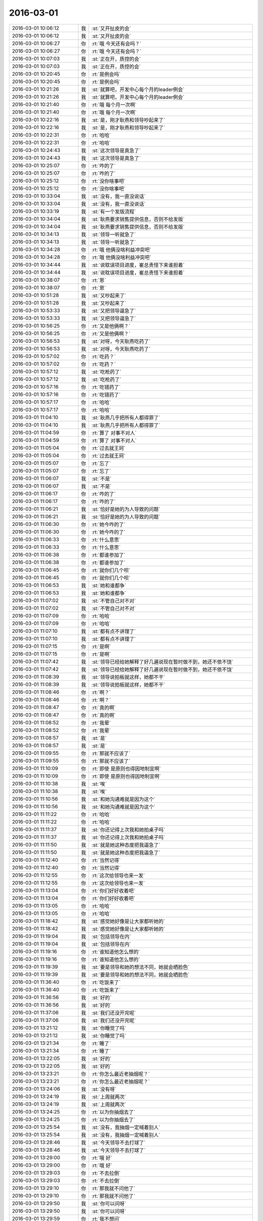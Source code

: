 2016-03-01
-------------

.. list-table::
   :widths: 25, 1, 60

   * - 2016-03-01 10:06:12
     - 我
     - :st:`又开扯皮的会`
   * - 2016-03-01 10:06:12
     - 我
     - :st:`又开扯皮的会`
   * - 2016-03-01 10:06:27
     - 你
     - :rt:`哦 今天还有会吗？`
   * - 2016-03-01 10:06:27
     - 你
     - :rt:`哦 今天还有会吗？`
   * - 2016-03-01 10:07:03
     - 我
     - :st:`正在开，质控的会`
   * - 2016-03-01 10:07:03
     - 我
     - :st:`正在开，质控的会`
   * - 2016-03-01 10:20:45
     - 你
     - :rt:`是例会吗`
   * - 2016-03-01 10:20:45
     - 你
     - :rt:`是例会吗`
   * - 2016-03-01 10:21:26
     - 我
     - :st:`就算吧，开发中心每个月的leader例会`
   * - 2016-03-01 10:21:26
     - 我
     - :st:`就算吧，开发中心每个月的leader例会`
   * - 2016-03-01 10:21:40
     - 你
     - :rt:`哦 每个月一次啊`
   * - 2016-03-01 10:21:40
     - 你
     - :rt:`哦 每个月一次啊`
   * - 2016-03-01 10:22:16
     - 我
     - :st:`是，刚才耿燕和领导吵起来了`
   * - 2016-03-01 10:22:16
     - 我
     - :st:`是，刚才耿燕和领导吵起来了`
   * - 2016-03-01 10:22:31
     - 你
     - :rt:`哈哈`
   * - 2016-03-01 10:22:31
     - 你
     - :rt:`哈哈`
   * - 2016-03-01 10:24:43
     - 我
     - :st:`这次领导是真急了`
   * - 2016-03-01 10:24:43
     - 我
     - :st:`这次领导是真急了`
   * - 2016-03-01 10:25:07
     - 你
     - :rt:`咋的了`
   * - 2016-03-01 10:25:07
     - 你
     - :rt:`咋的了`
   * - 2016-03-01 10:25:12
     - 你
     - :rt:`没你啥事吧`
   * - 2016-03-01 10:25:12
     - 你
     - :rt:`没你啥事吧`
   * - 2016-03-01 10:33:04
     - 我
     - :st:`没有，我一直没说话`
   * - 2016-03-01 10:33:04
     - 我
     - :st:`没有，我一直没说话`
   * - 2016-03-01 10:33:19
     - 我
     - :st:`有一个发版流程`
   * - 2016-03-01 10:34:04
     - 我
     - :st:`耿燕要求销售提供信息，否则不给发版`
   * - 2016-03-01 10:34:04
     - 我
     - :st:`耿燕要求销售提供信息，否则不给发版`
   * - 2016-03-01 10:34:13
     - 我
     - :st:`领导一听就急了`
   * - 2016-03-01 10:34:13
     - 我
     - :st:`领导一听就急了`
   * - 2016-03-01 10:34:28
     - 你
     - :rt:`哦 他俩没啥利益冲突吧`
   * - 2016-03-01 10:34:28
     - 你
     - :rt:`哦 他俩没啥利益冲突吧`
   * - 2016-03-01 10:34:44
     - 我
     - :st:`说耽误项目进度，崔总责怪下来谁担着`
   * - 2016-03-01 10:34:44
     - 我
     - :st:`说耽误项目进度，崔总责怪下来谁担着`
   * - 2016-03-01 10:38:07
     - 你
     - :rt:`恩`
   * - 2016-03-01 10:38:07
     - 你
     - :rt:`恩`
   * - 2016-03-01 10:51:28
     - 我
     - :st:`又吵起来了`
   * - 2016-03-01 10:51:28
     - 我
     - :st:`又吵起来了`
   * - 2016-03-01 10:53:33
     - 我
     - :st:`又把领导逼急了`
   * - 2016-03-01 10:53:33
     - 我
     - :st:`又把领导逼急了`
   * - 2016-03-01 10:56:25
     - 你
     - :rt:`又是他俩啊？`
   * - 2016-03-01 10:56:25
     - 你
     - :rt:`又是他俩啊？`
   * - 2016-03-01 10:56:53
     - 我
     - :st:`对呀，今天耿燕吃药了`
   * - 2016-03-01 10:56:53
     - 我
     - :st:`对呀，今天耿燕吃药了`
   * - 2016-03-01 10:57:02
     - 你
     - :rt:`吃药？`
   * - 2016-03-01 10:57:02
     - 你
     - :rt:`吃药？`
   * - 2016-03-01 10:57:12
     - 我
     - :st:`吃枪药了`
   * - 2016-03-01 10:57:12
     - 我
     - :st:`吃枪药了`
   * - 2016-03-01 10:57:16
     - 你
     - :rt:`吃错药了`
   * - 2016-03-01 10:57:16
     - 你
     - :rt:`吃错药了`
   * - 2016-03-01 10:57:17
     - 你
     - :rt:`哈哈`
   * - 2016-03-01 10:57:17
     - 你
     - :rt:`哈哈`
   * - 2016-03-01 11:04:10
     - 我
     - :st:`耿燕几乎把所有人都得罪了`
   * - 2016-03-01 11:04:10
     - 我
     - :st:`耿燕几乎把所有人都得罪了`
   * - 2016-03-01 11:04:59
     - 你
     - :rt:`算了 对事不对人`
   * - 2016-03-01 11:04:59
     - 你
     - :rt:`算了 对事不对人`
   * - 2016-03-01 11:05:04
     - 你
     - :rt:`过去就王珂`
   * - 2016-03-01 11:05:04
     - 你
     - :rt:`过去就王珂`
   * - 2016-03-01 11:05:07
     - 你
     - :rt:`忘了`
   * - 2016-03-01 11:05:07
     - 你
     - :rt:`忘了`
   * - 2016-03-01 11:06:07
     - 我
     - :st:`不是`
   * - 2016-03-01 11:06:07
     - 我
     - :st:`不是`
   * - 2016-03-01 11:06:17
     - 你
     - :rt:`咋的了`
   * - 2016-03-01 11:06:17
     - 你
     - :rt:`咋的了`
   * - 2016-03-01 11:06:21
     - 我
     - :st:`恰好是她的为人导致的问题`
   * - 2016-03-01 11:06:21
     - 我
     - :st:`恰好是她的为人导致的问题`
   * - 2016-03-01 11:06:30
     - 你
     - :rt:`她今咋的了`
   * - 2016-03-01 11:06:30
     - 你
     - :rt:`她今咋的了`
   * - 2016-03-01 11:06:33
     - 你
     - :rt:`什么意思`
   * - 2016-03-01 11:06:33
     - 你
     - :rt:`什么意思`
   * - 2016-03-01 11:06:38
     - 你
     - :rt:`都谁参加了`
   * - 2016-03-01 11:06:38
     - 你
     - :rt:`都谁参加了`
   * - 2016-03-01 11:06:45
     - 你
     - :rt:`就你们几个呗`
   * - 2016-03-01 11:06:45
     - 你
     - :rt:`就你们几个呗`
   * - 2016-03-01 11:06:53
     - 我
     - :st:`她和谁都争`
   * - 2016-03-01 11:06:53
     - 我
     - :st:`她和谁都争`
   * - 2016-03-01 11:07:02
     - 我
     - :st:`不管自己对不对`
   * - 2016-03-01 11:07:02
     - 我
     - :st:`不管自己对不对`
   * - 2016-03-01 11:07:09
     - 你
     - :rt:`哈哈`
   * - 2016-03-01 11:07:09
     - 你
     - :rt:`哈哈`
   * - 2016-03-01 11:07:10
     - 我
     - :st:`都有点不讲理了`
   * - 2016-03-01 11:07:10
     - 我
     - :st:`都有点不讲理了`
   * - 2016-03-01 11:07:15
     - 你
     - :rt:`是啊`
   * - 2016-03-01 11:07:15
     - 你
     - :rt:`是啊`
   * - 2016-03-01 11:07:42
     - 我
     - :st:`领导已经给她解释了好几遍说现在暂时做不到，她还不依不饶`
   * - 2016-03-01 11:07:42
     - 我
     - :st:`领导已经给她解释了好几遍说现在暂时做不到，她还不依不饶`
   * - 2016-03-01 11:08:39
     - 我
     - :st:`领导说拍板就这样，她都不干`
   * - 2016-03-01 11:08:39
     - 我
     - :st:`领导说拍板就这样，她都不干`
   * - 2016-03-01 11:08:46
     - 你
     - :rt:`啊？`
   * - 2016-03-01 11:08:46
     - 你
     - :rt:`啊？`
   * - 2016-03-01 11:08:47
     - 你
     - :rt:`真的啊`
   * - 2016-03-01 11:08:47
     - 你
     - :rt:`真的啊`
   * - 2016-03-01 11:08:52
     - 你
     - :rt:`我晕`
   * - 2016-03-01 11:08:52
     - 你
     - :rt:`我晕`
   * - 2016-03-01 11:08:57
     - 我
     - :st:`是`
   * - 2016-03-01 11:08:57
     - 我
     - :st:`是`
   * - 2016-03-01 11:09:55
     - 你
     - :rt:`那就不应该了`
   * - 2016-03-01 11:09:55
     - 你
     - :rt:`那就不应该了`
   * - 2016-03-01 11:10:09
     - 你
     - :rt:`即使 是原则也得因地制宜啊`
   * - 2016-03-01 11:10:09
     - 你
     - :rt:`即使 是原则也得因地制宜啊`
   * - 2016-03-01 11:10:38
     - 我
     - :st:`唉`
   * - 2016-03-01 11:10:38
     - 我
     - :st:`唉`
   * - 2016-03-01 11:10:56
     - 我
     - :st:`和她沟通难就是因为这个`
   * - 2016-03-01 11:10:56
     - 我
     - :st:`和她沟通难就是因为这个`
   * - 2016-03-01 11:11:22
     - 你
     - :rt:`哈哈`
   * - 2016-03-01 11:11:22
     - 你
     - :rt:`哈哈`
   * - 2016-03-01 11:11:37
     - 我
     - :st:`你还记得上次我和她拍桌子吗`
   * - 2016-03-01 11:11:37
     - 我
     - :st:`你还记得上次我和她拍桌子吗`
   * - 2016-03-01 11:11:50
     - 我
     - :st:`就是她这种态度把我逼急了`
   * - 2016-03-01 11:11:50
     - 我
     - :st:`就是她这种态度把我逼急了`
   * - 2016-03-01 11:12:40
     - 你
     - :rt:`当然记得`
   * - 2016-03-01 11:12:40
     - 你
     - :rt:`当然记得`
   * - 2016-03-01 11:12:55
     - 你
     - :rt:`这次给领导也来一发`
   * - 2016-03-01 11:12:55
     - 你
     - :rt:`这次给领导也来一发`
   * - 2016-03-01 11:13:04
     - 你
     - :rt:`你们好好收着吧`
   * - 2016-03-01 11:13:04
     - 你
     - :rt:`你们好好收着吧`
   * - 2016-03-01 11:13:05
     - 你
     - :rt:`哈哈`
   * - 2016-03-01 11:13:05
     - 你
     - :rt:`哈哈`
   * - 2016-03-01 11:18:42
     - 我
     - :st:`感觉她好像是让大家都听她的`
   * - 2016-03-01 11:18:42
     - 我
     - :st:`感觉她好像是让大家都听她的`
   * - 2016-03-01 11:19:04
     - 我
     - :st:`包括领导在内`
   * - 2016-03-01 11:19:04
     - 我
     - :st:`包括领导在内`
   * - 2016-03-01 11:19:16
     - 你
     - :rt:`谁知道他怎么想的`
   * - 2016-03-01 11:19:16
     - 你
     - :rt:`谁知道他怎么想的`
   * - 2016-03-01 11:19:39
     - 我
     - :st:`要是领导和她的想法不同，她就会晒脸色`
   * - 2016-03-01 11:19:39
     - 我
     - :st:`要是领导和她的想法不同，她就会晒脸色`
   * - 2016-03-01 11:36:40
     - 你
     - :rt:`吃饭来了`
   * - 2016-03-01 11:36:40
     - 你
     - :rt:`吃饭来了`
   * - 2016-03-01 11:36:56
     - 我
     - :st:`好的`
   * - 2016-03-01 11:36:56
     - 我
     - :st:`好的`
   * - 2016-03-01 11:37:06
     - 我
     - :st:`我们还没开完呢`
   * - 2016-03-01 11:37:06
     - 我
     - :st:`我们还没开完呢`
   * - 2016-03-01 13:21:12
     - 我
     - :st:`你睡觉了吗`
   * - 2016-03-01 13:21:12
     - 我
     - :st:`你睡觉了吗`
   * - 2016-03-01 13:21:34
     - 你
     - :rt:`睡了`
   * - 2016-03-01 13:21:34
     - 你
     - :rt:`睡了`
   * - 2016-03-01 13:22:05
     - 我
     - :st:`好的`
   * - 2016-03-01 13:22:05
     - 我
     - :st:`好的`
   * - 2016-03-01 13:23:21
     - 你
     - :rt:`你怎么最近老抽烟呢？`
   * - 2016-03-01 13:23:21
     - 你
     - :rt:`你怎么最近老抽烟呢？`
   * - 2016-03-01 13:24:06
     - 我
     - :st:`没有呀`
   * - 2016-03-01 13:24:19
     - 我
     - :st:`上周就两次`
   * - 2016-03-01 13:24:19
     - 我
     - :st:`上周就两次`
   * - 2016-03-01 13:24:25
     - 你
     - :rt:`以为你抽烟去了`
   * - 2016-03-01 13:24:25
     - 你
     - :rt:`以为你抽烟去了`
   * - 2016-03-01 13:25:54
     - 我
     - :st:`没有，我抽烟一定喊着别人`
   * - 2016-03-01 13:25:54
     - 我
     - :st:`没有，我抽烟一定喊着别人`
   * - 2016-03-01 13:28:46
     - 我
     - :st:`今天领导不去打球了`
   * - 2016-03-01 13:28:46
     - 我
     - :st:`今天领导不去打球了`
   * - 2016-03-01 13:29:00
     - 你
     - :rt:`哦 好`
   * - 2016-03-01 13:29:00
     - 你
     - :rt:`哦 好`
   * - 2016-03-01 13:29:03
     - 你
     - :rt:`不去拉倒`
   * - 2016-03-01 13:29:03
     - 你
     - :rt:`不去拉倒`
   * - 2016-03-01 13:29:10
     - 你
     - :rt:`那我就不问他了`
   * - 2016-03-01 13:29:10
     - 你
     - :rt:`那我就不问他了`
   * - 2016-03-01 13:29:50
     - 我
     - :st:`你可以问呀`
   * - 2016-03-01 13:29:50
     - 我
     - :st:`你可以问呀`
   * - 2016-03-01 13:29:59
     - 你
     - :rt:`我不想问`
   * - 2016-03-01 13:29:59
     - 你
     - :rt:`我不想问`
   * - 2016-03-01 13:30:10
     - 我
     - :st:`中午吃饭的时候我问的`
   * - 2016-03-01 13:30:10
     - 我
     - :st:`中午吃饭的时候我问的`
   * - 2016-03-01 13:30:19
     - 我
     - :st:`宋文彬去打球吗`
   * - 2016-03-01 13:30:19
     - 我
     - :st:`宋文彬去打球吗`
   * - 2016-03-01 13:30:21
     - 你
     - :rt:`哦 那我问吧`
   * - 2016-03-01 13:30:21
     - 你
     - :rt:`哦 那我问吧`
   * - 2016-03-01 13:30:31
     - 你
     - :rt:`不然显得你告诉我似得`
   * - 2016-03-01 13:30:36
     - 我
     - :st:`是`
   * - 2016-03-01 13:30:36
     - 我
     - :st:`是`
   * - 2016-03-01 13:30:45
     - 你
     - :rt:`不知道呢 他没说`
   * - 2016-03-01 13:30:45
     - 你
     - :rt:`不知道呢 他没说`
   * - 2016-03-01 13:31:07
     - 你
     - :rt:`他说为啥不去了吗？没时间啊`
   * - 2016-03-01 13:31:07
     - 你
     - :rt:`他说为啥不去了吗？没时间啊`
   * - 2016-03-01 13:31:33
     - 我
     - :st:`说了，我忘了`
   * - 2016-03-01 13:31:33
     - 我
     - :st:`说了，我忘了`
   * - 2016-03-01 13:31:59
     - 你
     - :rt:`哈哈`
   * - 2016-03-01 13:31:59
     - 你
     - :rt:`哈哈`
   * - 2016-03-01 13:32:06
     - 你
     - :rt:`好吧 无所谓爱去不去`
   * - 2016-03-01 13:32:06
     - 你
     - :rt:`好吧 无所谓爱去不去`
   * - 2016-03-01 13:32:09
     - 你
     - :rt:`他不去更好`
   * - 2016-03-01 13:32:09
     - 你
     - :rt:`他不去更好`
   * - 2016-03-01 13:32:19
     - 我
     - :st:`为啥`
   * - 2016-03-01 13:32:19
     - 我
     - :st:`为啥`
   * - 2016-03-01 13:32:37
     - 你
     - :rt:`省的还得照顾他`
   * - 2016-03-01 13:32:37
     - 你
     - :rt:`省的还得照顾他`
   * - 2016-03-01 13:32:39
     - 我
     - :st:`感觉你像小孩子闹性子了`
   * - 2016-03-01 13:32:39
     - 我
     - :st:`感觉你像小孩子闹性子了`
   * - 2016-03-01 13:32:52
     - 你
     - :rt:`没有 你理解错了`
   * - 2016-03-01 13:32:52
     - 你
     - :rt:`没有 你理解错了`
   * - 2016-03-01 13:33:27
     - 我
     - :st:`没事，闹性子我也哄着你`
   * - 2016-03-01 13:33:47
     - 你
     - :rt:`主要我没闹 他不去我们爱咋打咋打`
   * - 2016-03-01 13:33:47
     - 你
     - :rt:`主要我没闹 他不去我们爱咋打咋打`
   * - 2016-03-01 13:33:56
     - 你
     - :rt:`他去了还得照顾他能不能打好`
   * - 2016-03-01 13:33:56
     - 你
     - :rt:`他去了还得照顾他能不能打好`
   * - 2016-03-01 13:34:03
     - 你
     - :rt:`你去了也一样`
   * - 2016-03-01 13:34:03
     - 你
     - :rt:`你去了也一样`
   * - 2016-03-01 13:34:13
     - 你
     - :rt:`所以不喜欢跟领导玩 哈`
   * - 2016-03-01 13:34:13
     - 你
     - :rt:`所以不喜欢跟领导玩 哈`
   * - 2016-03-01 13:34:24
     - 你
     - :rt:`当然有很好玩的时候`
   * - 2016-03-01 13:34:24
     - 你
     - :rt:`当然有很好玩的时候`
   * - 2016-03-01 13:34:26
     - 我
     - :st:`哦[委屈]`
   * - 2016-03-01 13:34:26
     - 我
     - :st:`哦[委屈]`
   * - 2016-03-01 13:34:41
     - 你
     - :rt:`不过大多数我都得照顾着 虽然你们没感觉`
   * - 2016-03-01 13:34:41
     - 你
     - :rt:`不过大多数我都得照顾着 虽然你们没感觉`
   * - 2016-03-01 13:34:49
     - 你
     - :rt:`哈哈 我强迫症`
   * - 2016-03-01 13:34:49
     - 你
     - :rt:`哈哈 我强迫症`
   * - 2016-03-01 13:34:52
     - 我
     - :st:`原来你是这么看我的`
   * - 2016-03-01 13:34:52
     - 我
     - :st:`原来你是这么看我的`
   * - 2016-03-01 13:35:11
     - 我
     - :st:`算了，以后我不去打球了[右哼哼]`
   * - 2016-03-01 13:35:11
     - 我
     - :st:`算了，以后我不去打球了[右哼哼]`
   * - 2016-03-01 13:35:24
     - 你
     - :rt:`得嘞 我省心了`
   * - 2016-03-01 13:35:24
     - 你
     - :rt:`得嘞 我省心了`
   * - 2016-03-01 13:35:28
     - 你
     - :rt:`哈哈`
   * - 2016-03-01 13:35:28
     - 你
     - :rt:`哈哈`
   * - 2016-03-01 13:35:46
     - 你
     - :rt:`我就是随便说说 你还当真了`
   * - 2016-03-01 13:35:46
     - 你
     - :rt:`我就是随便说说 你还当真了`
   * - 2016-03-01 13:36:13
     - 你
     - :rt:`如果你跟我们很多人去 自然是得照顾着点了`
   * - 2016-03-01 13:36:13
     - 你
     - :rt:`如果你跟我们很多人去 自然是得照顾着点了`
   * - 2016-03-01 13:36:18
     - 你
     - :rt:`你应该能理解吧`
   * - 2016-03-01 13:36:18
     - 你
     - :rt:`你应该能理解吧`
   * - 2016-03-01 13:36:49
     - 我
     - :st:`[坏笑]我知道`
   * - 2016-03-01 13:36:49
     - 我
     - :st:`[坏笑]我知道`
   * - 2016-03-01 13:37:53
     - 你
     - :rt:`[回头]`
   * - 2016-03-01 13:37:53
     - 你
     - :rt:`[回头]`
   * - 2016-03-01 13:38:24
     - 我
     - :st:`讲课你准备了吗`
   * - 2016-03-01 13:38:24
     - 我
     - :st:`讲课你准备了吗`
   * - 2016-03-01 13:38:33
     - 你
     - :rt:`没呢`
   * - 2016-03-01 13:38:33
     - 你
     - :rt:`没呢`
   * - 2016-03-01 13:38:37
     - 你
     - :rt:`不着急吧`
   * - 2016-03-01 13:38:37
     - 你
     - :rt:`不着急吧`
   * - 2016-03-01 13:38:59
     - 我
     - :st:`你自己安排就好`
   * - 2016-03-01 13:38:59
     - 我
     - :st:`你自己安排就好`
   * - 2016-03-01 13:40:02
     - 你
     - :rt:`没事 讲PPT是我的强项`
   * - 2016-03-01 13:40:02
     - 你
     - :rt:`没事 讲PPT是我的强项`
   * - 2016-03-01 14:00:42
     - 我
     - :st:`好`
   * - 2016-03-01 14:00:42
     - 我
     - :st:`好`
   * - 2016-03-01 14:50:11
     - 你
     - :rt:`特别想发火`
   * - 2016-03-01 14:50:11
     - 你
     - :rt:`特别想发火`
   * - 2016-03-01 14:50:39
     - 我
     - :st:`怎么啦`
   * - 2016-03-01 14:50:39
     - 我
     - :st:`怎么啦`
   * - 2016-03-01 14:51:10
     - 你
     - :rt:`调研vertica的事务 乱七八糟的 理不出来`
   * - 2016-03-01 14:51:10
     - 你
     - :rt:`调研vertica的事务 乱七八糟的 理不出来`
   * - 2016-03-01 14:52:03
     - 我
     - :st:`哦`
   * - 2016-03-01 14:52:03
     - 我
     - :st:`哦`
   * - 2016-03-01 14:52:14
     - 我
     - :st:`我倒是可以帮你`
   * - 2016-03-01 14:52:14
     - 我
     - :st:`我倒是可以帮你`
   * - 2016-03-01 14:52:48
     - 你
     - :rt:`你怎么帮我啊`
   * - 2016-03-01 14:52:48
     - 你
     - :rt:`你怎么帮我啊`
   * - 2016-03-01 14:54:17
     - 我
     - :st:`不知道`
   * - 2016-03-01 14:54:17
     - 我
     - :st:`不知道`
   * - 2016-03-01 14:54:33
     - 我
     - :st:`这个东西我得和你面谈`
   * - 2016-03-01 14:54:33
     - 我
     - :st:`这个东西我得和你面谈`
   * - 2016-03-01 14:54:52
     - 你
     - :rt:`哦`
   * - 2016-03-01 14:54:52
     - 你
     - :rt:`哦`
   * - 2016-03-01 14:55:27
     - 我
     - :st:`事务是数据库里面最复杂的`
   * - 2016-03-01 14:55:27
     - 我
     - :st:`事务是数据库里面最复杂的`
   * - 2016-03-01 14:56:25
     - 你
     - :rt:`是啊 好乱 测试的结果还对不上`
   * - 2016-03-01 14:56:25
     - 你
     - :rt:`是啊 好乱 测试的结果还对不上`
   * - 2016-03-01 14:56:28
     - 你
     - :rt:`气死我了`
   * - 2016-03-01 14:56:28
     - 你
     - :rt:`气死我了`
   * - 2016-03-01 15:01:25
     - 我
     - :st:`你先整理一下`
   * - 2016-03-01 15:01:25
     - 我
     - :st:`你先整理一下`
   * - 2016-03-01 15:01:47
     - 我
     - :st:`其实不难，就是里面有几个维度`
   * - 2016-03-01 15:01:47
     - 我
     - :st:`其实不难，就是里面有几个维度`
   * - 2016-03-01 15:09:55
     - 我
     - :st:`我待会去王志那，你正好可以喊住我问我`
   * - 2016-03-01 15:09:55
     - 我
     - :st:`我待会去王志那，你正好可以喊住我问我`
   * - 2016-03-01 15:10:26
     - 你
     - :rt:`好`
   * - 2016-03-01 15:10:26
     - 你
     - :rt:`好`
   * - 2016-03-01 15:56:22
     - 你
     - :rt:`多谢！`
   * - 2016-03-01 15:56:22
     - 你
     - :rt:`多谢！`
   * - 2016-03-01 16:06:00
     - 我
     - :st:`是不是不生气了`
   * - 2016-03-01 16:06:00
     - 我
     - :st:`是不是不生气了`
   * - 2016-03-01 16:08:09
     - 你
     - :rt:`嗯，不生了`
   * - 2016-03-01 16:08:09
     - 你
     - :rt:`嗯，不生了`
   * - 2016-03-01 16:08:21
     - 你
     - :rt:`我发现跟你说话我还是会紧张`
   * - 2016-03-01 16:08:21
     - 你
     - :rt:`我发现跟你说话我还是会紧张`
   * - 2016-03-01 16:08:24
     - 你
     - :rt:`我晕`
   * - 2016-03-01 16:08:24
     - 你
     - :rt:`我晕`
   * - 2016-03-01 16:10:23
     - 我
     - :st:`是`
   * - 2016-03-01 16:10:23
     - 我
     - :st:`是`
   * - 2016-03-01 16:10:35
     - 我
     - :st:`特别是技术问题`
   * - 2016-03-01 16:10:35
     - 我
     - :st:`特别是技术问题`
   * - 2016-03-01 16:11:11
     - 我
     - :st:`是不是因为你太久没和我说有关系`
   * - 2016-03-01 16:11:11
     - 我
     - :st:`是不是因为你太久没和我说有关系`
   * - 2016-03-01 16:12:33
     - 你
     - :rt:`不知道`
   * - 2016-03-01 16:12:33
     - 你
     - :rt:`不知道`
   * - 2016-03-01 16:13:06
     - 我
     - :st:`以后还是经常找机会聊吧`
   * - 2016-03-01 16:13:06
     - 我
     - :st:`以后还是经常找机会聊吧`
   * - 2016-03-01 16:13:48
     - 你
     - :rt:`嗯，好`
   * - 2016-03-01 16:13:48
     - 你
     - :rt:`嗯，好`
   * - 2016-03-01 16:14:09
     - 我
     - :st:`你的右手无名指第三指节背有个红点，是破了吗`
   * - 2016-03-01 16:14:09
     - 我
     - :st:`你的右手无名指第三指节背有个红点，是破了吗`
   * - 2016-03-01 16:14:46
     - 你
     - :rt:`没有`
   * - 2016-03-01 16:14:46
     - 你
     - :rt:`没有`
   * - 2016-03-01 16:14:49
     - 你
     - :rt:`出的`
   * - 2016-03-01 16:14:49
     - 你
     - :rt:`出的`
   * - 2016-03-01 16:15:18
     - 你
     - :rt:`右手大拇指和二拇指之间也有个`
   * - 2016-03-01 16:15:18
     - 你
     - :rt:`右手大拇指和二拇指之间也有个`
   * - 2016-03-01 16:15:31
     - 我
     - :st:`哦`
   * - 2016-03-01 16:15:31
     - 我
     - :st:`哦`
   * - 2016-03-01 19:45:47
     - 你
     - :rt:`你走了啊`
   * - 2016-03-01 19:45:47
     - 你
     - :rt:`你走了啊`
   * - 2016-03-01 19:46:12
     - 我
     - :st:`刚走，看见你了`
   * - 2016-03-01 19:46:12
     - 我
     - :st:`刚走，看见你了`
   * - 2016-03-01 19:48:07
     - 你
     - :rt:`在哪看见的`
   * - 2016-03-01 19:48:07
     - 你
     - :rt:`在哪看见的`
   * - 2016-03-01 19:48:40
     - 我
     - :st:`你们刚下车`
   * - 2016-03-01 19:48:40
     - 我
     - :st:`你们刚下车`
   * - 2016-03-01 19:48:47
     - 我
     - :st:`我坐旭明的车`
   * - 2016-03-01 19:48:47
     - 我
     - :st:`我坐旭明的车`
   * - 2016-03-01 19:49:20
     - 你
     - :rt:`哦，好吧`
   * - 2016-03-01 19:49:20
     - 你
     - :rt:`哦，好吧`
   * - 2016-03-01 19:50:36
     - 你
     - :rt:`我大姑家的姐和姐夫的老姨都查出乳腺癌了，都是中晚期`
   * - 2016-03-01 19:50:36
     - 你
     - :rt:`我大姑家的姐和姐夫的老姨都查出乳腺癌了，都是中晚期`
   * - 2016-03-01 19:50:50
     - 我
     - :st:`啊`
   * - 2016-03-01 19:50:50
     - 我
     - :st:`啊`
   * - 2016-03-01 19:51:35
     - 你
     - :rt:`真是的`
   * - 2016-03-01 19:51:35
     - 你
     - :rt:`真是的`
   * - 2016-03-01 19:52:17
     - 我
     - :st:`和环境有关吧`
   * - 2016-03-01 19:52:17
     - 我
     - :st:`和环境有关吧`
   * - 2016-03-01 19:52:52
     - 你
     - :rt:`不知道，就是身边的人得大病有点恍惚`
   * - 2016-03-01 19:52:52
     - 你
     - :rt:`不知道，就是身边的人得大病有点恍惚`
   * - 2016-03-01 19:53:07
     - 我
     - :st:`应该问题不大`
   * - 2016-03-01 19:53:07
     - 我
     - :st:`应该问题不大`
   * - 2016-03-01 19:53:18
     - 你
     - :rt:`周六那天我给我四姑打电话，她呜呜的跟我哭半天`
   * - 2016-03-01 19:53:18
     - 你
     - :rt:`周六那天我给我四姑打电话，她呜呜的跟我哭半天`
   * - 2016-03-01 19:53:21
     - 你
     - :rt:`吓坏我了`
   * - 2016-03-01 19:53:21
     - 你
     - :rt:`吓坏我了`
   * - 2016-03-01 19:53:28
     - 我
     - :st:`按方案治疗`
   * - 2016-03-01 19:53:28
     - 我
     - :st:`按方案治疗`
   * - 2016-03-01 19:53:45
     - 你
     - :rt:`嗯，`
   * - 2016-03-01 19:53:45
     - 你
     - :rt:`嗯，`
   * - 2016-03-01 19:54:11
     - 你
     - :rt:`先治呗，比别的还好呢`
   * - 2016-03-01 19:54:11
     - 你
     - :rt:`先治呗，比别的还好呢`
   * - 2016-03-01 19:54:19
     - 我
     - :st:`是`
   * - 2016-03-01 19:54:19
     - 我
     - :st:`是`
   * - 2016-03-01 20:17:21
     - 你
     - :rt:`到家了，不说了`
   * - 2016-03-01 20:17:21
     - 你
     - :rt:`到家了，不说了`